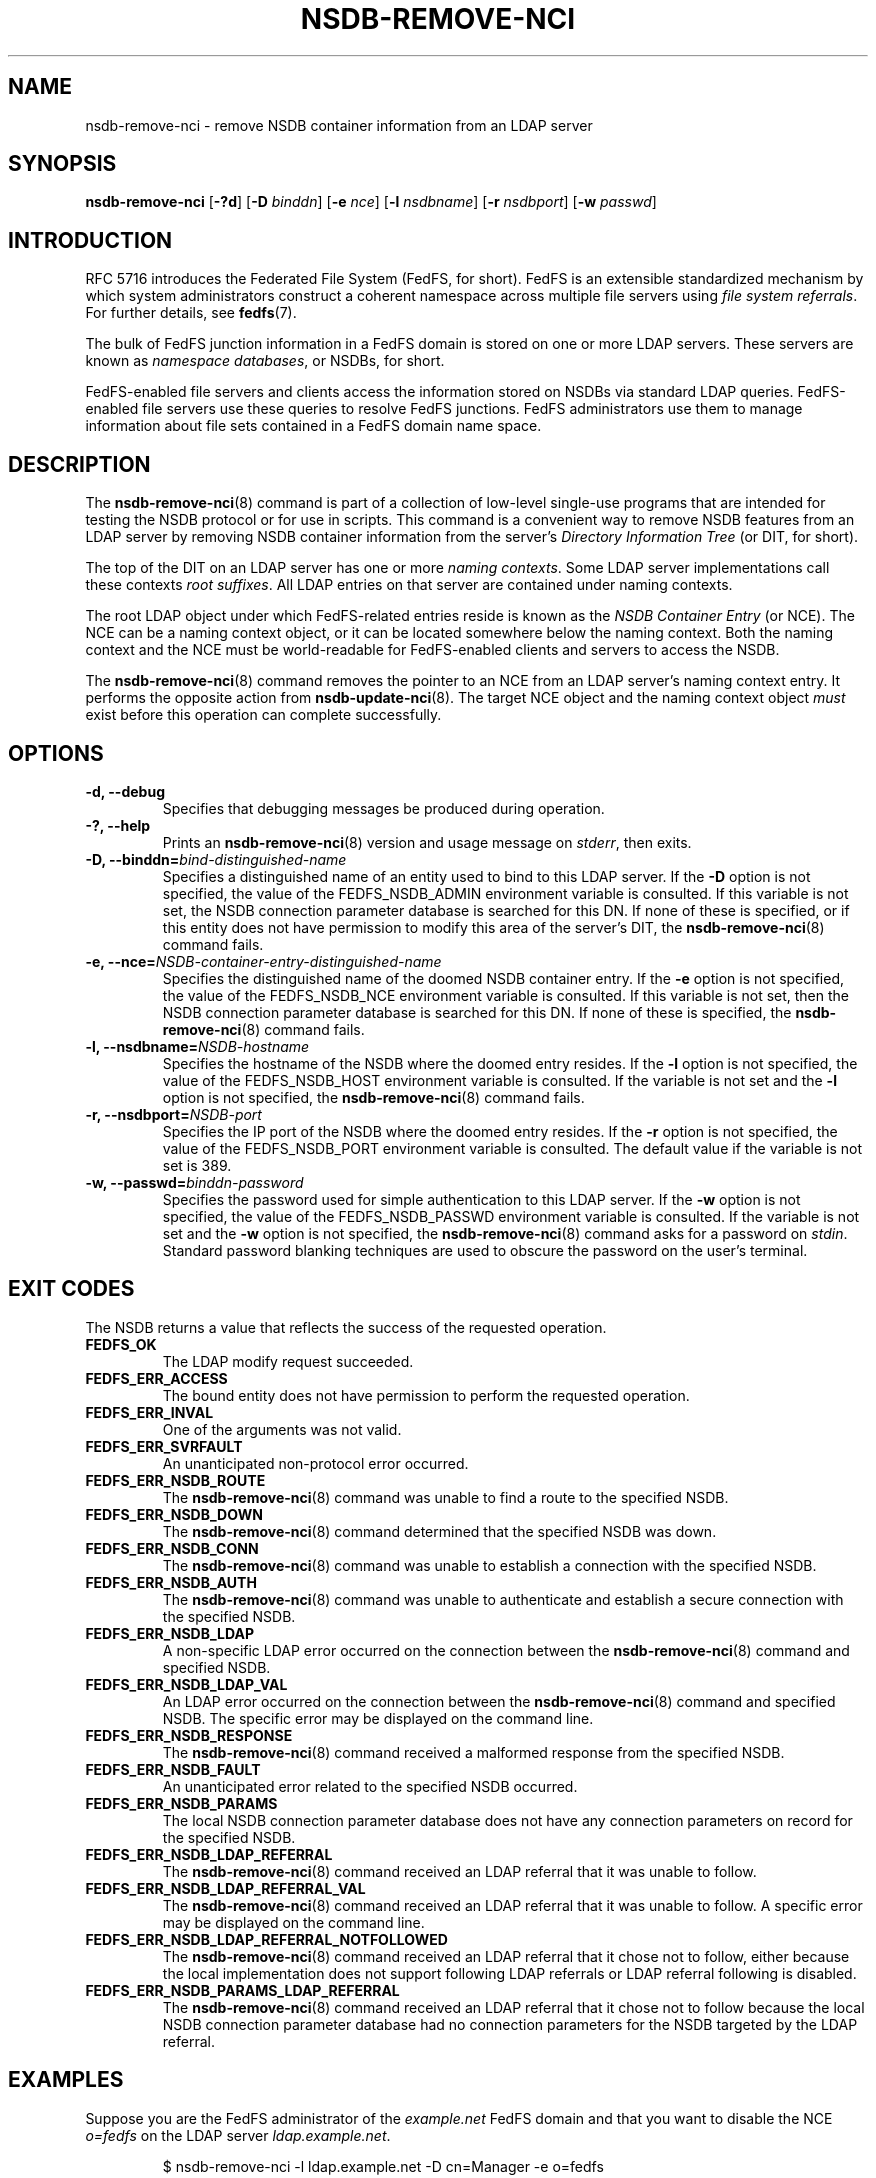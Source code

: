 .\"@(#)nsdb-remove-nci.8"
.\"
.\" @file doc/man/nsdb-remove-nci.8
.\" @brief man page for nsdb-remove-nci client command
.\"

.\"
.\" Copyright 2011 Oracle.  All rights reserved.
.\"
.\" This file is part of fedfs-utils.
.\"
.\" fedfs-utils is free software; you can redistribute it and/or modify
.\" it under the terms of the GNU General Public License version 2.0 as
.\" published by the Free Software Foundation.
.\"
.\" fedfs-utils is distributed in the hope that it will be useful, but
.\" WITHOUT ANY WARRANTY; without even the implied warranty of
.\" MERCHANTABILITY or FITNESS FOR A PARTICULAR PURPOSE.  See the
.\" GNU General Public License version 2.0 for more details.
.\"
.\" You should have received a copy of the GNU General Public License
.\" version 2.0 along with fedfs-utils.  If not, see:
.\"
.\"	http://www.gnu.org/licenses/old-licenses/gpl-2.0.txt
.\"
.TH NSDB-REMOVE-NCI 8 "15 August 2011"
.SH NAME
nsdb-remove-nci \- remove NSDB container information from an LDAP server
.SH SYNOPSIS
.B nsdb-remove-nci
.RB [ \-?d ]
.RB [ \-D
.IR binddn ]
.RB [ \-e
.IR nce ]
.RB [ \-l
.IR nsdbname ]
.RB [ \-r
.IR nsdbport ]
.RB [ \-w
.IR passwd ]
.SH INTRODUCTION
RFC 5716 introduces the Federated File System (FedFS, for short).
FedFS is an extensible standardized mechanism
by which system administrators construct
a coherent namespace across multiple file servers using
.IR "file system referrals" .
For further details, see
.BR fedfs (7).
.P
The bulk of FedFS junction information in a FedFS domain is stored
on one or more LDAP servers.
These servers are known as
.IR "namespace databases" ,
or NSDBs, for short.
.P
FedFS-enabled file servers and clients access the information stored
on NSDBs via standard LDAP queries.
FedFS-enabled file servers use these queries to resolve FedFS junctions.
FedFS administrators use them to manage information
about file sets contained in a FedFS domain name space.
.SH DESCRIPTION
The
.BR nsdb-remove-nci (8)
command is part of a collection of low-level single-use programs that are
intended for testing the NSDB protocol or for use in scripts.
This command is a convenient way to remove NSDB features
from an LDAP server by removing NSDB container information from the server's
.I Directory Information Tree
(or DIT, for short).
.P
The top of the DIT on an LDAP server has one or more
.IR "naming contexts" .
Some LDAP server implementations call these contexts
.IR "root suffixes" .
All LDAP entries on that server are contained under naming contexts.
.P
The root LDAP object under which FedFS-related entries reside
is known as the
.I NSDB Container Entry
(or NCE).
The NCE can be a naming context object,
or it can be located somewhere below the naming context.
Both the naming context and the NCE must be world-readable
for FedFS-enabled clients and servers to access the NSDB.
.P
The
.BR nsdb-remove-nci (8)
command removes the pointer to an NCE from an LDAP server's
naming context entry.
It performs the opposite action from
.BR nsdb-update-nci (8).
The target NCE object and the naming context object
.I must
exist before this operation can complete successfully.
.SH OPTIONS
.IP "\fB\-d, \-\-debug"
Specifies that debugging messages be produced during operation.
.IP "\fB\-?, \-\-help"
Prints an
.BR nsdb-remove-nci (8)
version and usage message on
.IR stderr ,
then exits.
.IP "\fB-D, \-\-binddn=\fIbind-distinguished-name\fP"
Specifies a distinguished name of an entity used to bind to this LDAP server.
If the
.B -D
option is not specified,
the value of the FEDFS_NSDB_ADMIN environment variable is consulted.
If this variable is not set,
the NSDB connection parameter database is searched for this DN.
If none of these is specified, or
if this entity does not have permission to modify this area
of the server's DIT, the
.BR nsdb-remove-nci (8)
command fails.
.IP "\fB-e, \-\-nce=\fINSDB-container-entry-distinguished-name\fP"
Specifies the distinguished name of the doomed NSDB container entry.
If the
.B -e
option is not specified,
the value of the FEDFS_NSDB_NCE environment variable is consulted.
If this variable is not set,
then the NSDB connection parameter database is searched for this DN.
If none of these is specified, the
.BR nsdb-remove-nci (8)
command fails.
.IP "\fB\-l, \-\-nsdbname=\fINSDB-hostname\fP"
Specifies the hostname of the NSDB where the doomed entry resides.
If the
.B -l
option is not specified,
the value of the FEDFS_NSDB_HOST environment variable is consulted.
If the variable is not set and the
.B -l
option is not specified, the
.BR nsdb-remove-nci (8)
command fails.
.IP "\fB\-r, \-\-nsdbport=\fINSDB-port\fP"
Specifies the IP port of the NSDB where the doomed entry resides.
If the
.B -r
option is not specified,
the value of the FEDFS_NSDB_PORT environment variable is consulted.
The default value if the variable is not set is 389.
.IP "\fB\-w, \-\-passwd=\fIbinddn-password\fP"
Specifies the password used for simple authentication to this LDAP server.
If the
.B -w
option is not specified,
the value of the FEDFS_NSDB_PASSWD environment variable is consulted.
If the variable is not set and the
.B -w
option is not specified, the
.BR nsdb-remove-nci (8)
command asks for a password on
.IR stdin .
Standard password blanking techniques are used
to obscure the password on the user's terminal.
.SH EXIT CODES
The NSDB returns a value that reflects the success of the requested operation.
.TP
.B FEDFS_OK
The LDAP modify request succeeded.
.TP
.B FEDFS_ERR_ACCESS
The bound entity does not have permission to perform the requested operation.
.TP
.B FEDFS_ERR_INVAL
One of the arguments was not valid.
.TP
.B FEDFS_ERR_SVRFAULT
An unanticipated non-protocol error occurred.
.TP
.B FEDFS_ERR_NSDB_ROUTE
The
.BR nsdb-remove-nci (8)
command was unable to find a route to the specified NSDB.
.TP
.B FEDFS_ERR_NSDB_DOWN
The
.BR nsdb-remove-nci (8)
command determined that the specified NSDB was down.
.TP
.B FEDFS_ERR_NSDB_CONN
The
.BR nsdb-remove-nci (8)
command was unable to establish a connection with the specified NSDB.
.TP
.B FEDFS_ERR_NSDB_AUTH
The
.BR nsdb-remove-nci (8)
command was unable to authenticate
and establish a secure connection with the specified NSDB.
.TP
.B FEDFS_ERR_NSDB_LDAP
A non-specific LDAP error occurred on the connection between the
.BR nsdb-remove-nci (8)
command and specified NSDB.
.TP
.B FEDFS_ERR_NSDB_LDAP_VAL
An LDAP error occurred on the connection between the
.BR nsdb-remove-nci (8)
command and specified NSDB.
The specific error may be displayed on the command line.
.TP
.B FEDFS_ERR_NSDB_RESPONSE
The
.BR nsdb-remove-nci (8)
command received a malformed response from the specified NSDB.
.TP
.B FEDFS_ERR_NSDB_FAULT
An unanticipated error related to the specified NSDB occurred.
.TP
.B FEDFS_ERR_NSDB_PARAMS
The local NSDB connection parameter database
does not have any connection parameters on record for the specified NSDB.
.TP
.B FEDFS_ERR_NSDB_LDAP_REFERRAL
The
.BR nsdb-remove-nci (8)
command received an LDAP referral that it was unable to follow.
.TP
.B FEDFS_ERR_NSDB_LDAP_REFERRAL_VAL
The
.BR nsdb-remove-nci (8)
command received an LDAP referral that it was unable to follow.
A specific error may be displayed on the command line.
.TP
.B FEDFS_ERR_NSDB_LDAP_REFERRAL_NOTFOLLOWED
The
.BR nsdb-remove-nci (8)
command received an LDAP referral that it chose not to follow,
either because the local implementation does not support
following LDAP referrals or LDAP referral following is disabled.
.TP
.B FEDFS_ERR_NSDB_PARAMS_LDAP_REFERRAL
The
.BR nsdb-remove-nci (8)
command received an LDAP referral that it chose not to follow
because the local NSDB connection parameter database had no
connection parameters for the NSDB targeted by the LDAP referral.
.SH EXAMPLES
Suppose you are the FedFS administrator of the
.I example.net
FedFS domain and that you want to disable the NCE
.I o=fedfs
on the LDAP server
.IR ldap.example.net .
.RS
.sp
$ nsdb-remove-nci -l ldap.example.net -D cn=Manager -e o=fedfs
.br
Enter NSDB password:
.br
Successfully removed NCI
.br
.RE
This action does not remove any FedFS records.
It simply removes the pointer to the records.
.SH SECURITY
An entity with appropriate authority, such as an administrator entity,
must be used to modify LDAP entries.
The
.BR nsdb-remove-nci (8)
command must bind as such an entity to perform this operation.
.P
The target LDAP server must be registered in the local NSDB connection
parameter database.
The connection security mode listed
in the NSDB connection parameter database
for the target LDAP server is used during this operation.
See
.BR nsdbparams (8)
for details on how to register an NSDB
in the local NSDB connection parameter database.
.SH "SEE ALSO"
.BR fedfs (7),
.BR nsdb-nces (8),
.BR nsdb-update-nci (8),
.BR nsdbparams (8)
.sp
RFC 5716 for FedFS requirements and overview
.sp
RFC 4510 for an introduction to LDAP
.SH COLOPHON
This page is part of the fedfs-utils package.
A description of the project and information about reporting bugs
can be found at
.IR http://oss.oracle.com/projects/fedfs-utils .
.SH "AUTHOR"
Chuck Lever <chuck.lever@oracle.com>
